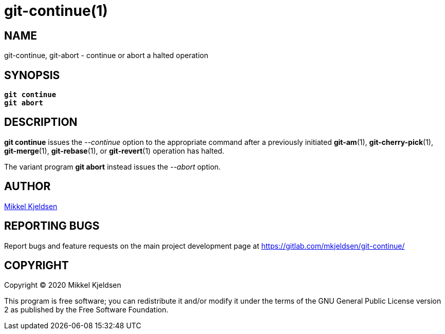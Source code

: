 = git-continue(1)
:mansource: git continue 1.0.0
:manmanual: git continue

== NAME

git-continue, git-abort - continue or abort a halted operation

== SYNOPSIS

[verse]
____
*git continue*
*git abort*
____

== DESCRIPTION

*git continue* issues the _--continue_ option to the appropriate command after
a previously initiated *git-am*(1), *git-cherry-pick*(1), *git-merge*(1),
*git-rebase*(1), or *git-revert*(1) operation has halted.

The variant program *git abort* instead issues the _--abort_ option.

== AUTHOR

link:mailto:commonquail@gmail.com[Mikkel Kjeldsen]

== REPORTING BUGS

Report bugs and feature requests on the main project development page at
https://gitlab.com/mkjeldsen/git-continue/

== COPYRIGHT

Copyright (C) 2020 Mikkel Kjeldsen

This program is free software; you can redistribute it and/or modify it under
the terms of the GNU General Public License version 2 as published by the Free
Software Foundation.
